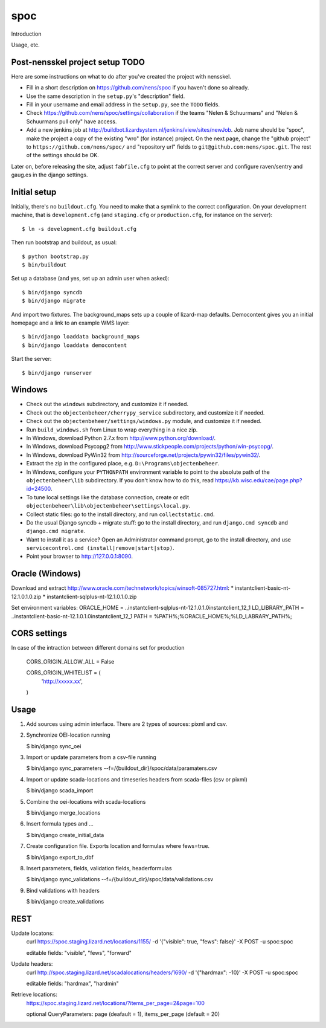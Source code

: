 spoc
==========================================

Introduction

Usage, etc.


Post-nensskel project setup TODO
--------------------------------

Here are some instructions on what to do after you've created the project with
nensskel.

- Fill in a short description on https://github.com/nens/spoc if you
  haven't done so already.

- Use the same description in the ``setup.py``'s "description" field.

- Fill in your username and email address in the ``setup.py``, see the
  ``TODO`` fields.

- Check https://github.com/nens/spoc/settings/collaboration if the teams
  "Nelen & Schuurmans" and "Nelen & Schuurmans pull only" have access.

- Add a new jenkins job at
  http://buildbot.lizardsystem.nl/jenkins/view/sites/newJob. Job name should
  be "spoc", make the project a copy of the existing "wro" (for
  instance) project. On the next page, change the "github project" to
  ``https://github.com/nens/spoc/`` and
  "repository url" fields to ``git@github.com:nens/spoc.git``. The rest
  of the settings should be OK.

Later on, before releasing the site, adjust ``fabfile.cfg`` to point at the
correct server and configure raven/sentry and gaug.es in the django settings.


Initial setup
--------------------------------

Initially, there's no ``buildout.cfg``. You need to make that a symlink to the
correct configuration. On your development machine, that is
``development.cfg`` (and ``staging.cfg`` or ``production.cfg``, for instance
on the server)::

    $ ln -s development.cfg buildout.cfg

Then run bootstrap and buildout, as usual::

    $ python bootstrap.py
    $ bin/buildout

Set up a database (and yes, set up an admin user when asked)::

    $ bin/django syncdb
    $ bin/django migrate

And import two fixtures. The background_maps sets up a couple of lizard-map
defaults. Democontent gives you an initial homepage and a link to an example
WMS layer::

    $ bin/django loaddata background_maps
    $ bin/django loaddata democontent

Start the server::

    $ bin/django runserver


Windows
---------
* Check out the ``windows`` subdirectory, and customize it if needed.
* Check out the ``objectenbeheer/cherrypy_service`` subdirectory, and customize it if needed.
* Check out the ``objectenbeheer/settings/windows.py`` module, and customize it if needed.

* Run ``build_windows.sh`` from Linux to wrap everything in a nice zip.

* In Windows, download Python 2.7.x from http://www.python.org/download/.
* In Windows, download Psycopg2 from http://www.stickpeople.com/projects/python/win-psycopg/.
* In Windows, download PyWin32 from http://sourceforge.net/projects/pywin32/files/pywin32/.

* Extract the zip in the configured place, e.g. ``D:\Programs\objectenbeheer``.

* In Windows, configure your ``PYTHONPATH`` environment variable to point to the absolute path of the ``objectenbeheer\lib`` subdirectory.
  If you don't know how to do this, read https://kb.wisc.edu/cae/page.php?id=24500.

* To tune local settings like the database connection, create or edit ``objectenbeheer\lib\objectenbeheer\settings\local.py``.

* Collect static files: go to the install directory, and run ``collectstatic.cmd``.

* Do the usual Django syncdb + migrate stuff: go to the install directory, and run ``django.cmd syncdb`` and ``django.cmd migrate``.

* Want to install it as a service? Open an Administrator command prompt, go to the install directory, and use ``servicecontrol.cmd (install|remove|start|stop)``.

* Point your browser to http://127.0.0.1:8090.


Oracle (Windows)
-----------------

Download and extract http://www.oracle.com/technetwork/topics/winsoft-085727.html:
* instantclient-basic-nt-12.1.0.1.0.zip
* instantclient-sqlplus-nt-12.1.0.1.0.zip

Set environment variables:
ORACLE_HOME = ..\instantclient-sqlplus-nt-12.1.0.1.0\instantclient_12_1
LD_LIBRARY_PATH = ..\instantclient-basic-nt-12.1.0.1.0\instantclient_12_1
PATH = %PATH%;%ORACLE_HOME%;%LD_LABRARY_PATH%;


CORS settings
-------------------------------------
In case of the intraction between different domains set for production

    CORS_ORIGIN_ALLOW_ALL = False

    CORS_ORIGIN_WHITELIST = (
        'http://xxxxx.xx',
    )


Usage
--------------------------------------
1. Add sources using admin interface. There are 2 types of sources: pixml and csv.
2. Synchronize OEI-location running 
   
   $ bin/django sync_oei

3. Import or update parameters from a csv-file running
   
   $ bin/django sync_parameters --f=/{buildout_dir}/spoc/data/paramaters.csv

4. Import or update scada-locations and timeseries headers from scada-files (csv or pixml)

   $ bin/django scada_import

5. Combine the oei-locations with scada-locations

   $ bin/django merge_locations

6. Insert formula types and ... 

   $ bin/django create_initial_data

7. Create configuration file. Exports location and formulas where fews=true.

   $ bin/django export_to_dbf

8. Insert parameters, fields, validation fields, headerformulas
   
   $ bin/django sync_validations --f=/{buildout_dir}/spoc/data/validations.csv

9. Bind validations with headers
   
   $ bin/django create_validations


REST
------------------------------
Update locatons:
  curl https://spoc.staging.lizard.net/locations/1155/ -d '{"visible": true, "fews": false}' -X POST -u spoc:spoc
  
  editable fields: "visible", "fews", "forward"

Update headers:
  curl http://spoc.staging.lizard.net/scadalocations/headers/1690/ -d '{"hardmax": -10}' -X POST -u spoc:spoc
  
  editable fields: "hardmax", "hardmin"
  
Retrieve locations:
  https://spoc.staging.lizard.net/locations/?items_per_page=2&page=100
  
  optional QueryParameters: page (deafault = 1), items_per_page (default = 20)
